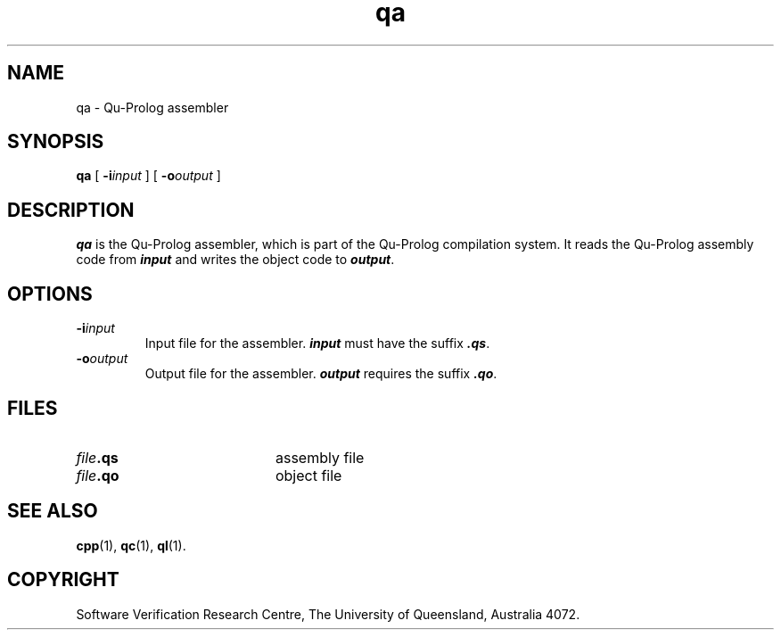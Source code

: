 .\" Copyright (c) Software Verification Research Centre - All Rights Reserved.
.TH qa 1 "1 March 2000" SVRC
.SH NAME
qa \- Qu-Prolog assembler
.SH SYNOPSIS
.B qa
[
.BI \-i input
]
[
.BI \-o output
]
.SH DESCRIPTION
\f4qa\f1 is the Qu-Prolog assembler, which is part of the Qu-Prolog
compilation system.
It reads the Qu-Prolog assembly code from \f4input\f1 and writes the object
code to \f4output\f1.
.SH OPTIONS
.TP
.BI \-i input
Input file for the assembler.
\f4input\f1 must have the suffix \f4.qs\f1.
.TP
.BI \-o output
Output file for the assembler.
\f4output\f1 requires the suffix \f4.qo\f1.
.SH FILES
.PD 0
.TP 20
.IB file .qs
assembly file
.TP
.IB file .qo
object file
.PD
.SH SEE ALSO
.BR cpp (1),
.BR qc (1),
.BR ql (1).
.SH COPYRIGHT
Software Verification Research Centre, The
University of Queensland, Australia 4072.
